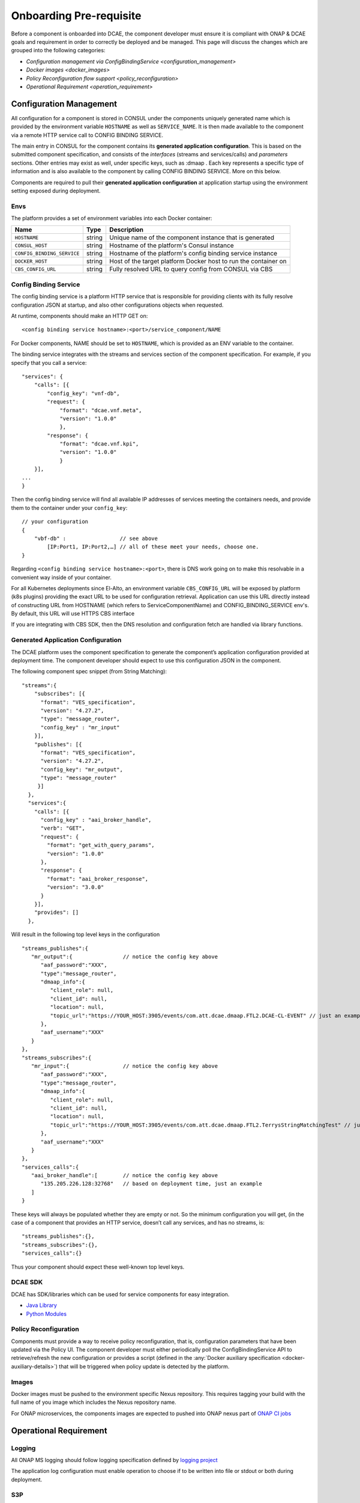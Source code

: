 .. This work is licensed under a Creative Commons Attribution 4.0 International License.
.. http://creativecommons.org/licenses/by/4.0

Onboarding Pre-requisite
========================

Before a component is onboarded into DCAE, the component developer must ensure it 
is compliant with ONAP & DCAE goals and requirement in order to correctly be deployed and be managed. This
page will discuss the changes which are grouped into the following
categories:

-  `Configuration management via ConfigBindingService <configuration_management>`
-  `Docker images <docker_images>`
-  `Policy Reconfiguration flow support <policy_reconfiguration>`
-  `Operational Requirement <operation_requirement>`


.. _configuration_management:

Configuration Management
------------------------

All configuration for a component is stored in CONSUL under the
components uniquely generated name which is provided by the environment
variable ``HOSTNAME`` as well as ``SERVICE_NAME``. It is then made
available to the component via a remote HTTP service call to CONFIG
BINDING SERVICE.

The main entry in CONSUL for the component contains its
**generated application configuration**. This is based on the submitted
component specification, and consists of the *interfaces* (streams and
services/calls) and *parameters* sections. Other entries may exist as
well, under specific keys, such as :dmaap . Each key represents a
specific type of information and is also available to the component by
calling CONFIG BINDING SERVICE. More on this below.

Components are required to pull their
**generated application configuration** at application startup using the environment
setting exposed during deployment. 

 
Envs
~~~~

The platform provides a set of environment variables into each Docker
container:

+----------------------------+--------------+----------------------------------------+
| Name                       | Type         | Description                            |
+============================+==============+========================================+
| ``HOSTNAME``               | string       | Unique name of the component instance  |
|                            |              | that is generated                      |
+----------------------------+--------------+----------------------------------------+
| ``CONSUL_HOST``            | string       | Hostname of the platform's Consul      |
|                            |              | instance                               |
+----------------------------+--------------+----------------------------------------+
| ``CONFIG_BINDING_SERVICE`` | string       | Hostname of the platform's config      |
|                            |              | binding service instance               |
|                            |              |                                        |
+----------------------------+--------------+----------------------------------------+
| ``DOCKER_HOST``            | string       | Host of the target platform Docker     |
|                            |              | host to run the container on           |
+----------------------------+--------------+----------------------------------------+
| ``CBS_CONFIG_URL``         | string       | Fully resolved URL to query config     |
|                            |              | from CONSUL via CBS                    |
+----------------------------+--------------+----------------------------------------+


.. _config_binding_service:

Config Binding Service
~~~~~~~~~~~~~~~~~~~~~~

The config binding service is a platform HTTP service that is
responsible for providing clients with its fully resolve configuration
JSON at startup, and also other configurations objects 
when requested.

At runtime, components should make an HTTP GET on:

::
  
  <config binding service hostname>:<port>/service_component/NAME

For Docker components, NAME should be set to ``HOSTNAME``, which is
provided as an ENV variable to the container.

The binding service integrates with the streams and services section of
the component specification. For example, if you specify that you call a
service:

::

    "services": {
        "calls": [{
            "config_key": "vnf-db",
            "request": {
                "format": "dcae.vnf.meta",
                "version": "1.0.0"
                },
            "response": {
                "format": "dcae.vnf.kpi",
                "version": "1.0.0"
                }
        }],
    ...
    }

Then the config binding service will find all available IP addresses of
services meeting the containers needs, and provide them to the container
under your ``config_key``:

::

    // your configuration
    {
        "vbf-db" :                 // see above 
            [IP:Port1, IP:Port2,…] // all of these meet your needs, choose one.
    }

Regarding ``<config binding service hostname>:<port>``, there is DNS
work going on to make this resolvable in a convenient way inside of your
container. 

For all Kubernetes deployments since El-Alto, an environment variable ``CBS_CONFIG_URL`` will be exposed 
by platform (k8s plugins) providing the exact URL to be used for configuration retrieval. 
Application can use this URL directly instead of constructing URL from HOSTNAME (which refers to ServiceComponentName) 
and CONFIG_BINDING_SERVICE env's.  By default, this URL will use HTTPS CBS interface

If you are integrating with CBS SDK, then the DNS resolution and configuration fetch 
are handled via library functions.

Generated Application Configuration
~~~~~~~~~~~~~~~~~~~~~~~~~~~~~~~~~~~

The DCAE platform uses the component specification to generate the
component’s application configuration provided at deployment time. The
component developer should expect to use this configuration JSON in the
component.


The following component spec snippet (from String Matching):

::

    "streams":{  
        "subscribes": [{
          "format": "VES_specification",  
          "version": "4.27.2",    
          "type": "message_router",
          "config_key" : "mr_input"
        }],
        "publishes": [{
          "format": "VES_specification",  
          "version": "4.27.2",    
          "config_key": "mr_output",
          "type": "message_router"
         }]
      },
      "services":{  
        "calls": [{
          "config_key" : "aai_broker_handle",
          "verb": "GET",
          "request": {
            "format": "get_with_query_params",
            "version": "1.0.0"
          },
          "response": {
            "format": "aai_broker_response",
            "version": "3.0.0"
          } 
        }],
        "provides": []
      },

Will result in the following top level keys in the configuration

::

       "streams_publishes":{  
          "mr_output":{                // notice the config key above
             "aaf_password":"XXX",
             "type":"message_router",
             "dmaap_info":{  
                "client_role": null,
                "client_id": null,
                "location": null,
                "topic_url":"https://YOUR_HOST:3905/events/com.att.dcae.dmaap.FTL2.DCAE-CL-EVENT" // just an example
             },
             "aaf_username":"XXX"
          }
       },
       "streams_subscribes":{  
          "mr_input":{                 // notice the config key above
             "aaf_password":"XXX",
             "type":"message_router",
             "dmaap_info":{  
                "client_role": null,
                "client_id": null,
                "location": null,
                "topic_url":"https://YOUR_HOST:3905/events/com.att.dcae.dmaap.FTL2.TerrysStringMatchingTest" // just an example
             },
             "aaf_username":"XXX"
          }
       },
       "services_calls":{  
          "aai_broker_handle":[        // notice the config key above
             "135.205.226.128:32768"   // based on deployment time, just an example
          ]
       }

These keys will always be populated whether they are empty or not. So
the minimum configuration you will get, (in the case of a component that
provides an HTTP service, doesn’t call any services, and has no streams,
is:

::

        "streams_publishes":{},
        "streams_subscribes":{},
        "services_calls":{}

Thus your component should expect these well-known top level keys.

DCAE SDK
~~~~~~~~

DCAE has SDK/libraries which can be used for service components for easy integration.

- `Java Library <https://docs.onap.org/en/latest/submodules/dcaegen2.git/docs/sections/sdk/architecture.html>`__
- `Python Modules <https://git.onap.org/dcaegen2/utils/tree/onap-dcae-cbs-docker-client>`__



.. _policy_reconfiguration:

Policy Reconfiguration
~~~~~~~~~~~~~~~~~~~~~~

Components must provide a way to receive policy reconfiguration, that
is, configuration parameters that have been updated via the Policy UI.
The component developer must either periodically poll the ConfigBindingService API
to retrieve/refresh the new configuration or provides a script (defined in the :any:`Docker
auxiliary specification <docker-auxiliary-details>`)
that will be triggered when policy update is detected by the platform.


.. _docker_images:	

Images
~~~~~~

Docker images must be pushed to the environment specific Nexus
repository. This requires tagging your build with the full name of you
image which includes the Nexus repository name.

For ONAP microservices, the components images are expected to pushed into ONAP nexus
part of `ONAP CI jobs <https://wiki.onap.org/display/DW/Using+Standard+Jenkins+Job+%28JJB%29+Templates>`__


.. _operation_requirement:

Operational Requirement
-----------------------

Logging
~~~~~~~

All ONAP MS logging should follow logging specification defined by `logging project <https://wiki.onap.org/pages/viewpage.action?pageId=71831691>`__

The application log configuration must enable operation to choose if to be written into file or stdout or both during deployment.


S3P 
~~~
ONAP S3P (all scaling/resiliency/security/maintainability) goals should meet at the minimum level defined for DCAE project for the targeted release 

If the component is stateful, it should persist its state on external store (eg. pg, redis) to allow support for scaling and resiliency. This should be important design criteria for the component. If the components either publish/subscribe into DMAAP topic, then secure connection to DMAAP must be supported (platform will provide aaf_username/aaf_password for each topic as configuration).

